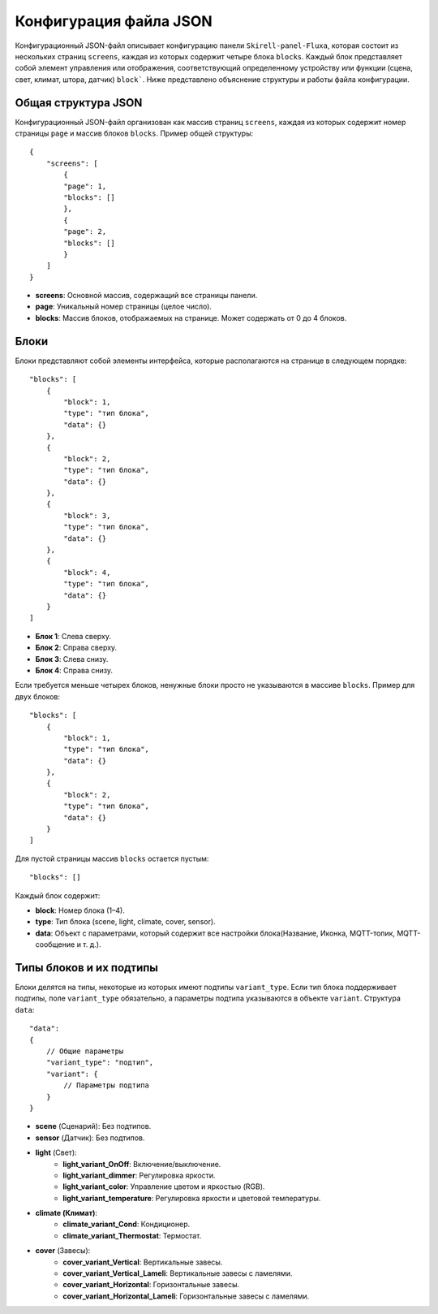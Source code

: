 Конфигурация файла JSON
========================

Конфигурационный JSON-файл описывает конфигурацию панели ``Skirell-panel-Fluxa``, которая состоит из нескольких страниц ``screens``, 
каждая из которых содержит четыре блока ``blocks``. Каждый блок представляет собой элемент управления или отображения, соответствующий 
определенному устройству или функции (сцена, свет, климат, штора, датчик) ``block```. Ниже представлено объяснение структуры и работы файла конфигурации.

Общая структура JSON
--------------------

Конфигурационный JSON-файл организован как массив страниц ``screens``, каждая из которых содержит номер страницы ``page`` и массив блоков ``blocks``. Пример общей структуры::

    {
        "screens": [
            {
            "page": 1,
            "blocks": []
            },
            {
            "page": 2,
            "blocks": []
            }
        ]
    }
* **screens**: Основной массив, содержащий все страницы панели.
* **page**: Уникальный номер страницы (целое число).
* **blocks**: Массив блоков, отображаемых на странице. Может содержать от 0 до 4 блоков.

Блоки
-----

Блоки представляют собой элементы интерфейса, которые располагаются на странице в следующем порядке::

    "blocks": [
        {
            "block": 1,
            "type": "тип блока",
            "data": {}
        },
        {
            "block": 2,
            "type": "тип блока",
            "data": {}
        },
        {
            "block": 3,
            "type": "тип блока",
            "data": {}
        },
        {
            "block": 4,
            "type": "тип блока",
            "data": {}
        }
    ]

* **Блок 1**: Слева сверху.
* **Блок 2**: Справа сверху.
* **Блок 3**: Слева снизу.
* **Блок 4**: Справа снизу.

.. image:: /images/blocks/blocks-4.png

Если требуется меньше четырех блоков, ненужные блоки просто не указываются в массиве ``blocks``. Пример для двух блоков::
    
    "blocks": [
        {
            "block": 1,
            "type": "тип блока",
            "data": {}
        },
        {
            "block": 2,
            "type": "тип блока",
            "data": {}
        }
    ]

.. image:: /images/blocks/blocks-2.png

Для пустой страницы массив ``blocks`` остается пустым::

    "blocks": []

Каждый блок содержит:

* **block**: Номер блока (1–4).
* **type**: Тип блока (scene, light, climate, cover, sensor).
* **data**: Объект с параметрами, который содержит все настройки блока(Название, Иконка, MQTT-топик, MQTT-сообщение и т. д.).

Типы блоков и их подтипы
--------------------------

Блоки делятся на типы, некоторые из которых имеют подтипы ``variant_type``. Если тип блока поддерживает подтипы, 
поле ``variant_type`` обязательно, а параметры подтипа указываются в объекте ``variant``. Структура ``data``::

    "data": 
    {
        // Общие параметры
        "variant_type": "подтип",
        "variant": {
            // Параметры подтипа
        }
    }

* **scene** (Сценарий): Без подтипов.
* **sensor** (Датчик): Без подтипов.
* **light** (Свет):
      * **light_variant_OnOff**: Включение/выключение.
      * **light_variant_dimmer**: Регулировка яркости.
      * **light_variant_color**: Управление цветом и яркостью (RGB).
      * **light_variant_temperature**: Регулировка яркости и цветовой температуры.
* **climate (Климат)**:
      * **climate_variant_Cond**: Кондиционер.
      * **climate_variant_Thermostat**: Термостат.
* **cover** (Завесы):
      * **cover_variant_Vertical**: Вертикальные завесы.
      * **cover_variant_Vertical_Lameli**: Вертикальные завесы с ламелями.
      * **cover_variant_Horizontal**: Горизонтальные завесы.
      * **cover_variant_Horizontal_Lameli**: Горизонтальные завесы с ламелями.
